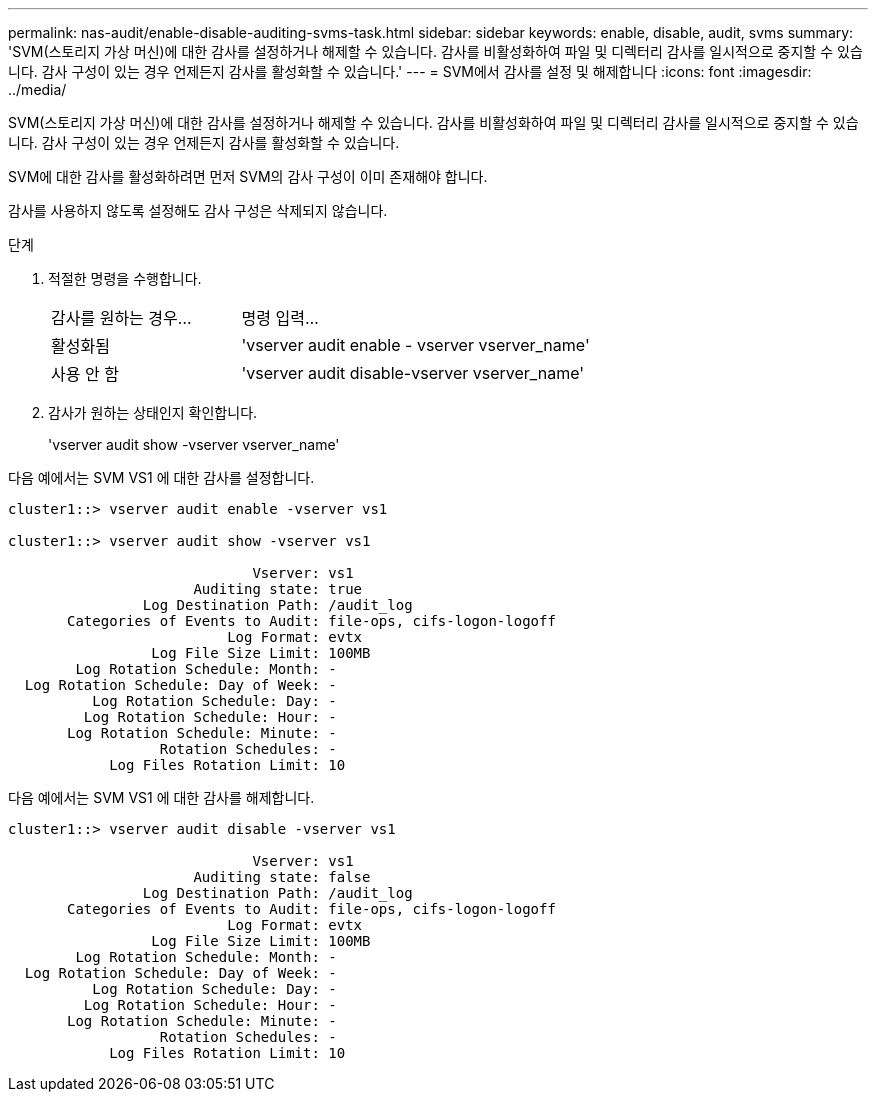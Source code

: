 ---
permalink: nas-audit/enable-disable-auditing-svms-task.html 
sidebar: sidebar 
keywords: enable, disable, audit, svms 
summary: 'SVM(스토리지 가상 머신)에 대한 감사를 설정하거나 해제할 수 있습니다. 감사를 비활성화하여 파일 및 디렉터리 감사를 일시적으로 중지할 수 있습니다. 감사 구성이 있는 경우 언제든지 감사를 활성화할 수 있습니다.' 
---
= SVM에서 감사를 설정 및 해제합니다
:icons: font
:imagesdir: ../media/


[role="lead"]
SVM(스토리지 가상 머신)에 대한 감사를 설정하거나 해제할 수 있습니다. 감사를 비활성화하여 파일 및 디렉터리 감사를 일시적으로 중지할 수 있습니다. 감사 구성이 있는 경우 언제든지 감사를 활성화할 수 있습니다.

SVM에 대한 감사를 활성화하려면 먼저 SVM의 감사 구성이 이미 존재해야 합니다.

감사를 사용하지 않도록 설정해도 감사 구성은 삭제되지 않습니다.

.단계
. 적절한 명령을 수행합니다.
+
[cols="35,65"]
|===


| 감사를 원하는 경우... | 명령 입력... 


 a| 
활성화됨
 a| 
'vserver audit enable - vserver vserver_name'



 a| 
사용 안 함
 a| 
'vserver audit disable-vserver vserver_name'

|===
. 감사가 원하는 상태인지 확인합니다.
+
'vserver audit show -vserver vserver_name'



다음 예에서는 SVM VS1 에 대한 감사를 설정합니다.

[listing]
----
cluster1::> vserver audit enable -vserver vs1

cluster1::> vserver audit show -vserver vs1

                             Vserver: vs1
                      Auditing state: true
                Log Destination Path: /audit_log
       Categories of Events to Audit: file-ops, cifs-logon-logoff
                          Log Format: evtx
                 Log File Size Limit: 100MB
        Log Rotation Schedule: Month: -
  Log Rotation Schedule: Day of Week: -
          Log Rotation Schedule: Day: -
         Log Rotation Schedule: Hour: -
       Log Rotation Schedule: Minute: -
                  Rotation Schedules: -
            Log Files Rotation Limit: 10
----
다음 예에서는 SVM VS1 에 대한 감사를 해제합니다.

[listing]
----
cluster1::> vserver audit disable -vserver vs1

                             Vserver: vs1
                      Auditing state: false
                Log Destination Path: /audit_log
       Categories of Events to Audit: file-ops, cifs-logon-logoff
                          Log Format: evtx
                 Log File Size Limit: 100MB
        Log Rotation Schedule: Month: -
  Log Rotation Schedule: Day of Week: -
          Log Rotation Schedule: Day: -
         Log Rotation Schedule: Hour: -
       Log Rotation Schedule: Minute: -
                  Rotation Schedules: -
            Log Files Rotation Limit: 10
----